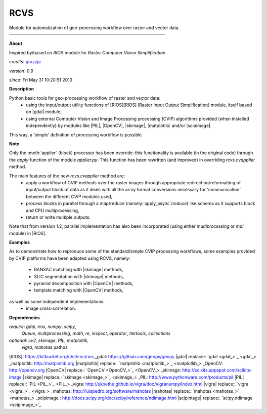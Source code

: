 RCVS
====

Module for automatization of geo-processing workflow over raster and vector data.
————————————————————————————————————

**About**

Inspired by/based on `RIOS` module for *Raster Computer Vision Simplification*.

*credits*:      `grazzja <jacopo.grazzini@ec.europa.eu>`_ 

*version*:      0.9

*since*:        Fri May 31 10:20:51 2013

**Description**
   
Python basic tools for geo-processing workflow of raster and vector data:
    - using the input/output utility functions of [RIOS][RIOS] (Raster Input Output
      Simplification) module, itself based on |gdal| module,
    - using external Computer Vision and Image Processing processing (CVIP) 
      algorithms provided (when installed independently) by modules like |PIL|, 
      |OpenCV|, |skimage|, |matplotlib| and/or |scipimage|\ .

This way, a 'simple' definition of processing workflow is possible
                
**Note**

Only the :meth:`applier` (block) processor has been override: this functionality is 
available (in the original code) through the `apply` function of the module 
`applier.py`\ . This function has been rewritten (and improved) in overriding
`rcvs.cvapplier` method. 

The main features of the new `rcvs.cvapplier` method are:
    - apply a workflow of CVIP methods over the raster images through 
      appropriate redirection/reformatting of input/output block of data as it 
      deals with all the array format conversions necessary for 'communication' 
      between the different CVIP modules used,
    - process blocks in parallel through a map/reduce (namely: apply_async`/`reduce`) 
      like schema as it supports block and CPU multiprocessing,
    - return or write multiple outputs.
    
Note that from version 1.2, parallel implementation has also been incorporated 
(using either `multiprocessing` or `mpi` module) in |RIOS|.

**Examples**
                
As to demonstrate how to reproduce some of the standard/simple CVIP processing
workflows, some examples provided by CVIP platforms have been adapted using 
RCVS, namely:
    - RANSAC matching with |skimage| methods, 
    - SLIC segmentation with |skimage| methods,
    - pyramid decomposition with |OpenCV| methods, 
    - template matching with |OpenCV| methods, 

as well as some independent implementations:
    - image cross-correlation.

**Dependencies**

*require*:      `gdal`, `rios`, `numpy`, `scipy`,       \
                `Queue`, `multiprocessing`,                       \
                `math`, `re`, `inspect`, `operator`,    \    
                `itertools`, `collections`           

*optional*:     `cv2`, `skimage`, `PIL`, `matplotlib`,  \
                `vigra`, `mahotas`
                pathos

.. Links

[RIOS]: https://bitbucket.org/chchrsc/rios
_gdal: https://github.com/geopy/geopy
|gdal| replace:: `gdal <gdal_>`_
_matplotlib: http://matplotlib.org
|matplotlib| replace:: `matplotlib <matplotlib_>`_
_OpenCV: http://opencv.org
|OpenCV| replace:: `OpenCV <OpenCV_>`_
_skimage: http://scikits.appspot.com/scikits-image
|skimage| replace:: `skimage <skimage_>`_
_PIL: http://www.pythonware.com/products/pil
|PIL| replace:: `PIL <PIL_>`_
_vigra: http://ukoethe.github.io/vigra/doc/vigranumpy/index.html
|vigra| replace:: `vigra <vigra_>`_
_mahotas: http://luispedro.org/software/mahotas
|mahotas| replace:: `mahotas <mahotas_>`_
_scipimage : http://docs.scipy.org/doc/scipy/reference/ndimage.html
|scipimage| replace:: `scipy.ndimage <scipimage_>`_
